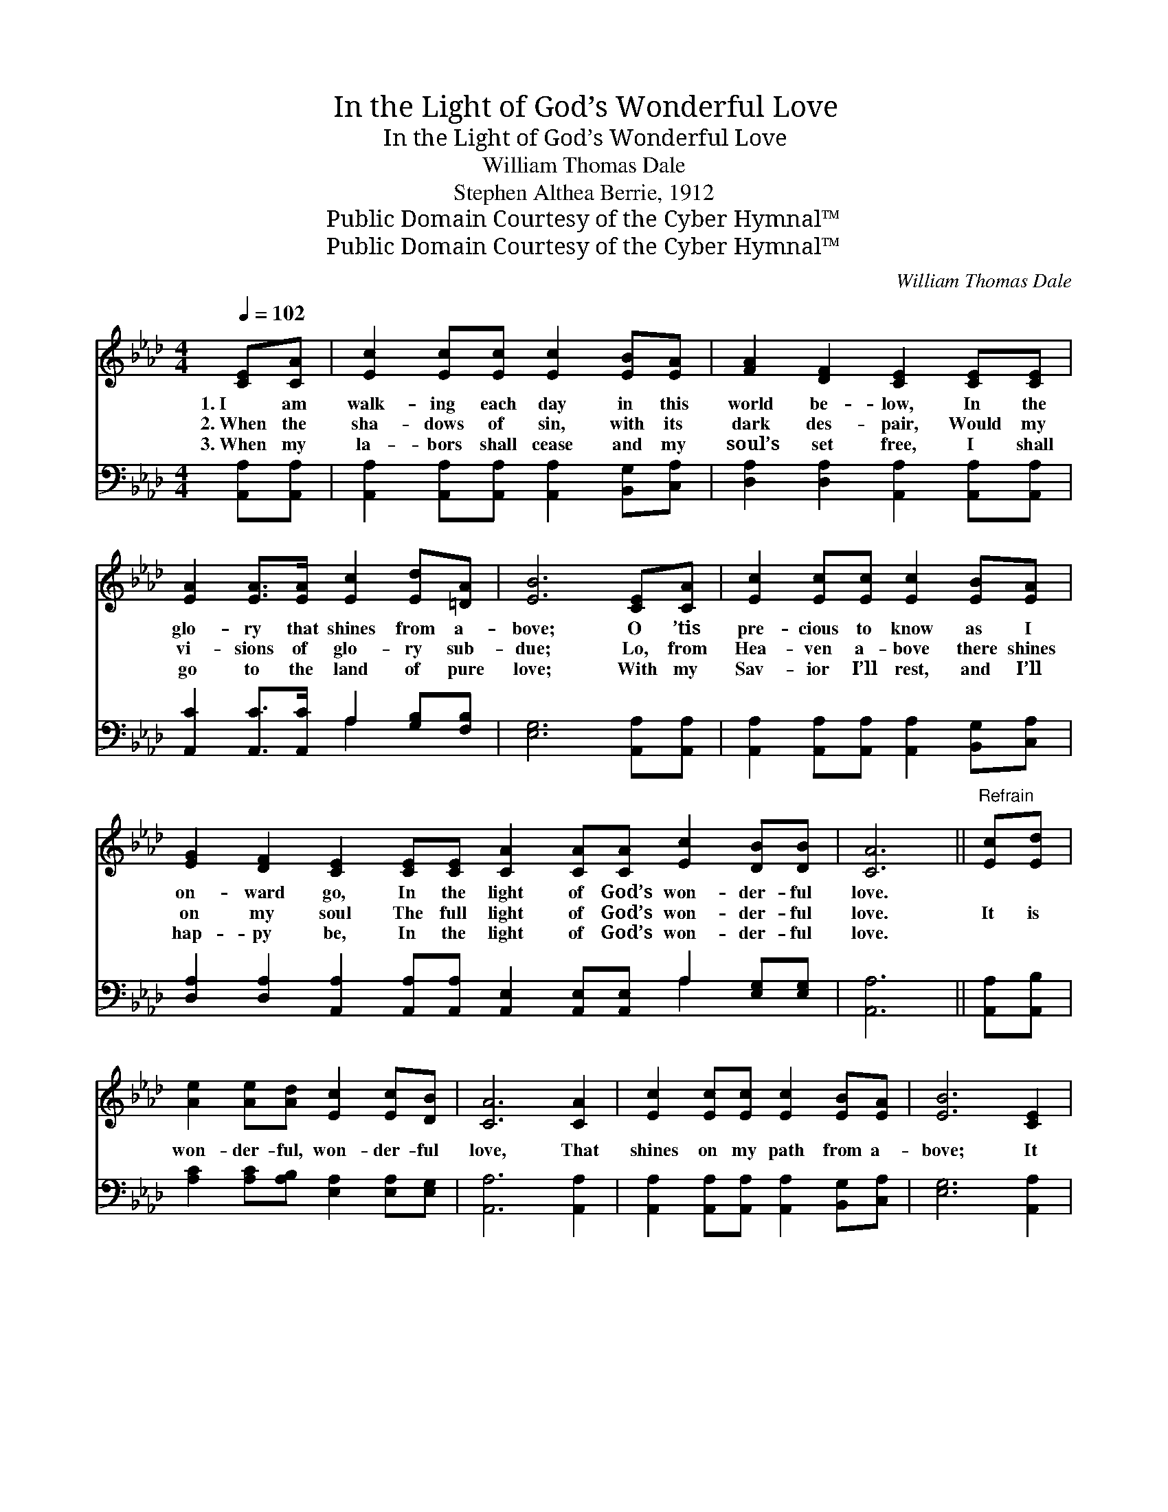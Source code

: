 X:1
T:In the Light of God’s Wonderful Love
T:In the Light of God’s Wonderful Love
T:William Thomas Dale
T:Stephen Althea Berrie, 1912
T:Public Domain Courtesy of the Cyber Hymnal™
T:Public Domain Courtesy of the Cyber Hymnal™
C:William Thomas Dale
Z:Public Domain
Z:Courtesy of the Cyber Hymnal™
%%score ( 1 2 ) ( 3 4 )
L:1/8
Q:1/4=102
M:4/4
K:Ab
V:1 treble 
V:2 treble 
V:3 bass 
V:4 bass 
V:1
 [CE][CA] | [Ec]2 [Ec][Ec] [Ec]2 [EB][EA] | [FA]2 [DF]2 [CE]2 [CE][CE] | %3
w: 1.~I am|walk- ing each day in this|world be- low, In the|
w: 2.~When the|sha- dows of sin, with its|dark des- pair, Would my|
w: 3.~When my|la- bors shall cease and my|soul’s set free, I shall|
 [EA]2 [EA]>[EA] [Ec]2 [Ed][=DA] | [EB]6 [CE][CA] | [Ec]2 [Ec][Ec] [Ec]2 [EB][EA] | %6
w: glo- ry that shines from a-|bove; O ’tis|pre- cious to know as I|
w: vi- sions of glo- ry sub-|due; Lo, from|Hea- ven a- bove there shines|
w: go to the land of pure|love; With my|Sav- ior I’ll rest, and I’ll|
 [EG]2 [DF]2 [CE]2 [CE][CE] [CA]2 [CA][CA] [Ec]2 [DB][DB] | [CA]6 ||"^Refrain" [Ec][Ed] | %9
w: on- ward go, In the light of God’s won- der- ful|love.||
w: on my soul The full light of God’s won- der- ful|love.|It is|
w: hap- py be, In the light of God’s won- der- ful|love.||
 [Ae]2 [Ae][Ad] [Ec]2 [Ec][DB] | [CA]6 [CA]2 | [Ec]2 [Ec][Ec] [Ec]2 [EB][EA] | [EB]6 [CE]2 | %13
w: ||||
w: won- der- ful, won- der- ful|love, That|shines on my path from a-|bove; It|
w: ||||
 [Ec]2 [Ec][Ec] [Ec]2 [EB][EA] | [FA]2 [FA][DF] [CE]2 [CE]2 | [EA]2 [EA][EA] [Ec]2 [DB][DB] | A6 |] %17
w: ||||
w: bright- ens the way, turn- ing|night in- to day, The|light of God’s won- der- ful|love.|
w: ||||
V:2
 x2 | x8 | x8 | x8 | x8 | x8 | x16 | x6 || x2 | x8 | x8 | x8 | x8 | x8 | x8 | x8 | (C2 DD C2) |] %17
V:3
 [A,,A,][A,,A,] | [A,,A,]2 [A,,A,][A,,A,] [A,,A,]2 [B,,G,][C,A,] | %2
 [D,A,]2 [D,A,]2 [A,,A,]2 [A,,A,][A,,A,] | [A,,C]2 [A,,C]>[A,,C] A,2 [G,B,][F,B,] | %4
 [E,G,]6 [A,,A,][A,,A,] | [A,,A,]2 [A,,A,][A,,A,] [A,,A,]2 [B,,G,][C,A,] | %6
 [D,A,]2 [D,A,]2 [A,,A,]2 [A,,A,][A,,A,] [A,,E,]2 [A,,E,][A,,E,] A,2 [E,G,][E,G,] | [A,,A,]6 || %8
 [A,,A,][A,,B,] | [A,C]2 [A,C][A,B,] [E,A,]2 [E,A,][E,G,] | [A,,A,]6 [A,,A,]2 | %11
 [A,,A,]2 [A,,A,][A,,A,] [A,,A,]2 [B,,G,][C,A,] | [E,G,]6 [A,,A,]2 | %13
 [A,,A,]2 [A,,A,][A,,A,] [A,,A,]2 [B,,G,][C,A,] | [D,A,]2 [D,A,][D,A,] [A,,A,]2 [A,,A,]2 | %15
 [A,C]2 [A,C][A,C] [E,A,]2 [E,G,][E,G,] | (A,2 F,F, E,2) |] %17
V:4
 x2 | x8 | x8 | x4 A,2 x2 | x8 | x8 | x12 A,2 x2 | x6 || x2 | x8 | x8 | x8 | x8 | x8 | x8 | x8 | %16
 A,,6 |] %17

